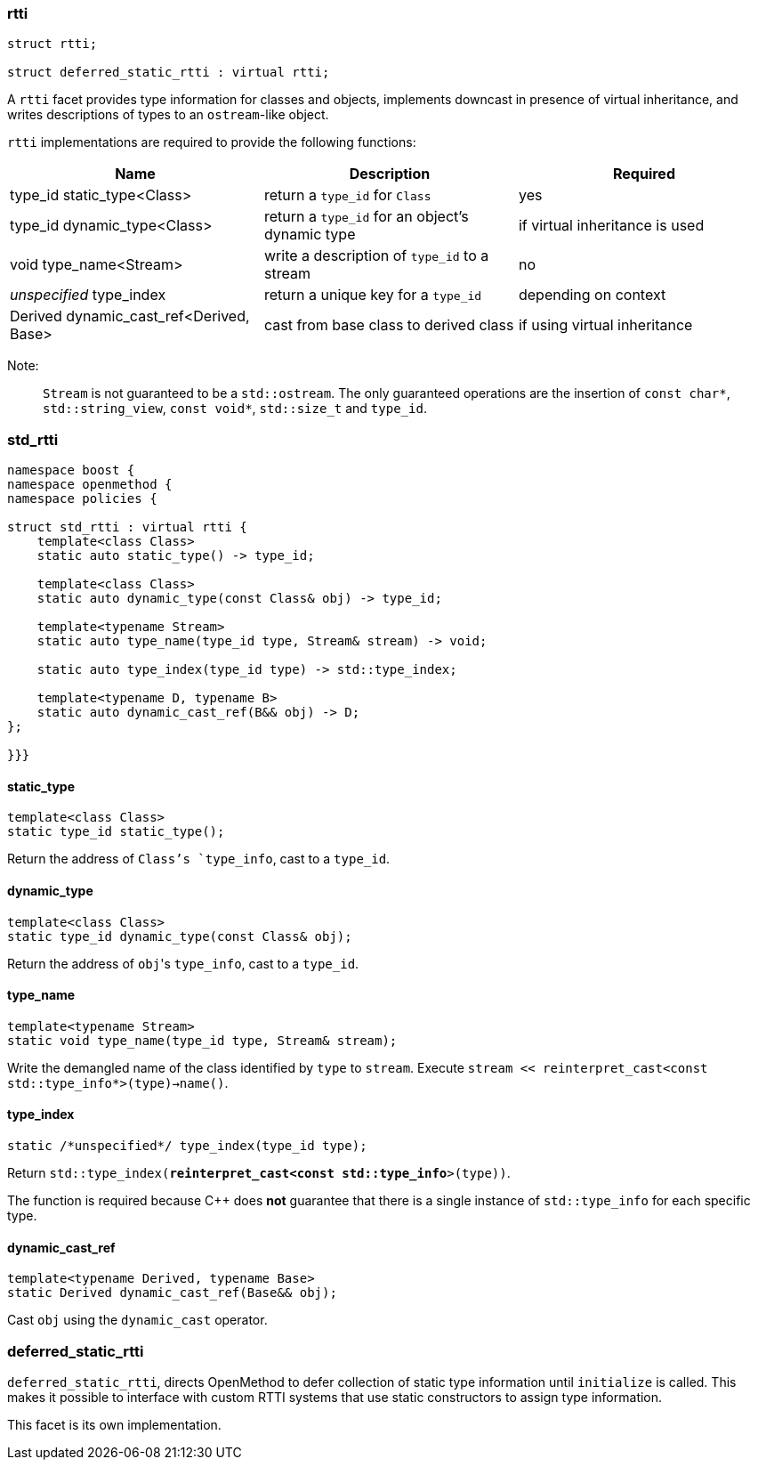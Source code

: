 ### rtti
```c++
struct rtti;

struct deferred_static_rtti : virtual rtti;
```

A `rtti` facet provides type information for classes and objects, implements
downcast in presence of virtual inheritance, and writes descriptions of types to
an `ostream`-like object.

`rtti` implementations are required to provide the following functions:

[cols="a,a,a", options="header"]

|===
| Name
| Description
| Required

| type_id static_type<Class>
| return a `type_id` for `Class`
| yes

| type_id dynamic_type<Class>
| return a `type_id` for an object's dynamic type
| if virtual inheritance is used

| void type_name<Stream>
| write a description of `type_id` to a stream
| no

| _unspecified_ type_index
| return a unique key for a `type_id`
| depending on context

| Derived dynamic_cast_ref<Derived, Base>
| cast from base class to derived class
| if using virtual inheritance
|===

Note:;; `Stream` is not guaranteed to be a `std::ostream`. The only guaranteed
operations are the insertion of `const char*`, `std::string_view`, `const
void*`, `std::size_t` and `type_id`.


### std_rtti

```c++
namespace boost {
namespace openmethod {
namespace policies {

struct std_rtti : virtual rtti {
    template<class Class>
    static auto static_type() -> type_id;

    template<class Class>
    static auto dynamic_type(const Class& obj) -> type_id;

    template<typename Stream>
    static auto type_name(type_id type, Stream& stream) -> void;

    static auto type_index(type_id type) -> std::type_index;

    template<typename D, typename B>
    static auto dynamic_cast_ref(B&& obj) -> D;
};

}}}
```

#### static_type

```c++
template<class Class>
static type_id static_type();
```

Return the address of `Class`'s `type_info`, cast to a `type_id`.

#### dynamic_type

```c++
template<class Class>
static type_id dynamic_type(const Class& obj);
```

Return the address of `obj`{empty}'s `type_info`, cast to a `type_id`.

#### type_name

```c++
template<typename Stream>
static void type_name(type_id type, Stream& stream);
```

Write the demangled name of the class identified by `type` to `stream`.
Execute `stream << reinterpret_cast<const std::type_info*>(type)->name()`.

#### type_index

```c++
static /*unspecified*/ type_index(type_id type);
```

Return `std::type_index(*reinterpret_cast<const std::type_info*>(type))`.

The function is required because C++ does *not* guarantee that there is a single
instance of `std::type_info` for each specific type.

#### dynamic_cast_ref

```c++
template<typename Derived, typename Base>
static Derived dynamic_cast_ref(Base&& obj);
```

Cast `obj` using the `dynamic_cast` operator.

### deferred_static_rtti

`deferred_static_rtti`, directs OpenMethod to defer collection of static type
information until `initialize` is called. This makes it possible to interface
with custom RTTI systems that use static constructors to assign type
information.

This facet is its own implementation.
